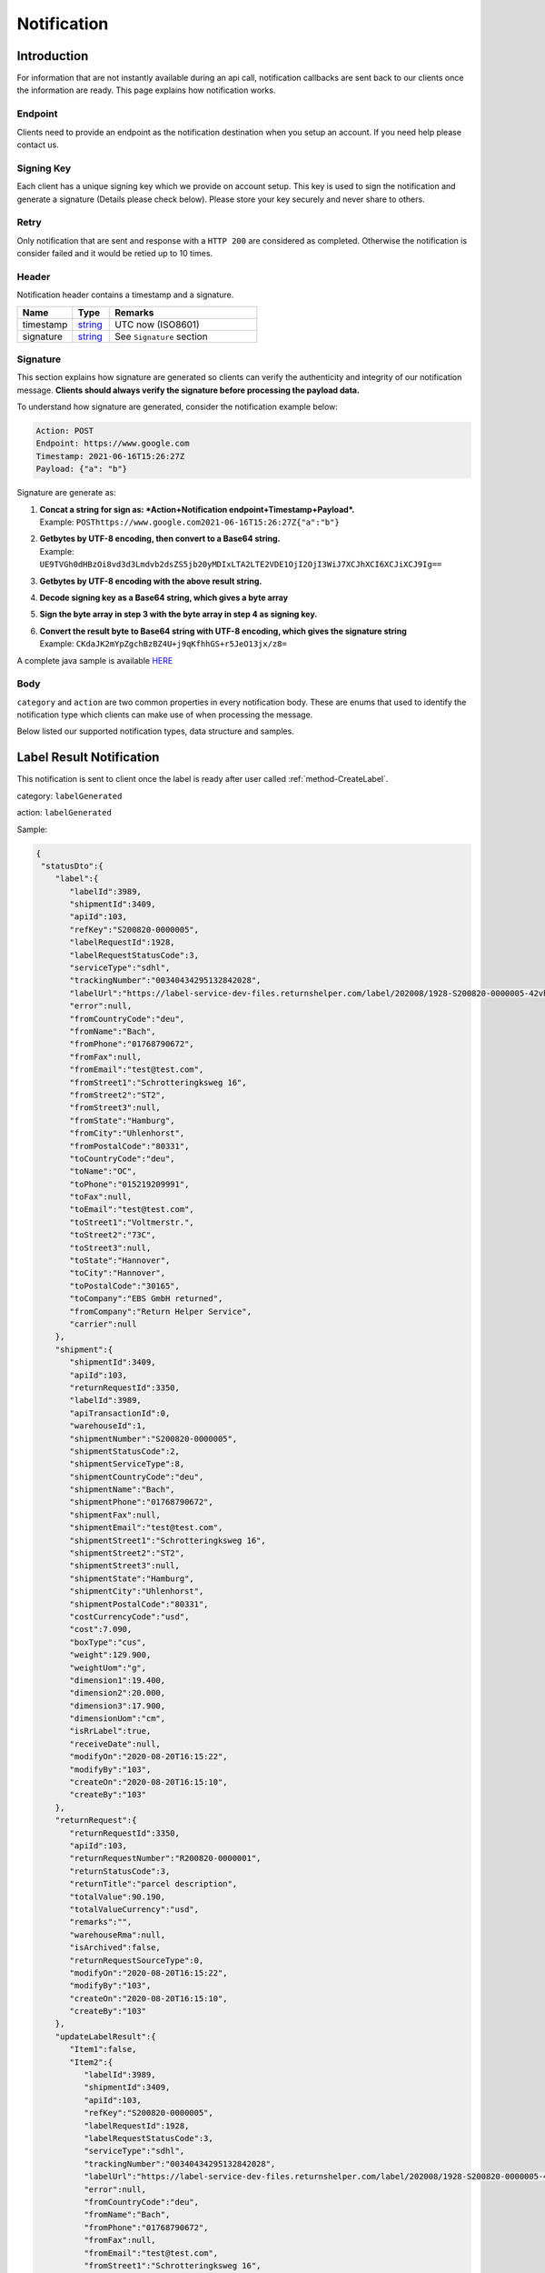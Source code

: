 ##################
Notification
##################

Introduction
-------------------------

For information that are not instantly available during an api call, notification callbacks are sent back to our clients once the information are ready.
This page explains how notification works.

Endpoint
********

Clients need to provide an endpoint as the notification destination when you setup an account. If you need help please contact us.

Signing Key
***********

Each client has a unique signing key which we provide on account setup. This key is used to sign the notification and generate a signature (Details please check below).
Please store your key securely and never share to others.

Retry
*****

Only notification that are sent and response with a ``HTTP 200`` are considered as completed. Otherwise the notification is consider failed and it would be retied up to 10 times.

Header
******

Notification header contains a timestamp and a signature.

.. csv-table::
   :header: "Name", "Type", "Remarks"
   :widths: 15, 10, 40

   timestamp, string_ , UTC now (ISO8601)
   signature, string_ , See ``Signature`` section

Signature
*********

This section explains how signature are generated so clients can verify the authenticity and integrity of our notification message.
**Clients should always verify the signature before processing the payload data.**

To understand how signature are generated, consider the notification example below:

.. code-block:: html

  Action: POST
  Endpoint: https://www.google.com
  Timestamp: 2021-06-16T15:26:27Z
  Payload: {"a": "b"}

Signature are generate as:

1. | **Concat a string for sign as: *Action+Notification endpoint+Timestamp+Payload*.**
   | Example: ``POSThttps://www.google.com2021-06-16T15:26:27Z{"a":"b"}``
2. | **Getbytes by UTF-8 encoding, then convert to a Base64 string.**
   | Example: ``UE9TVGh0dHBzOi8vd3d3Lmdvb2dsZS5jb20yMDIxLTA2LTE2VDE1OjI2OjI3WiJ7XCJhXCI6XCJiXCJ9Ig==``
3. | **Getbytes by UTF-8 encoding with the above result string.**
4. | **Decode signing key as a Base64 string, which gives a byte array**
5. | **Sign the byte array in step 3 with the byte array in step 4 as signing key.**
6. | **Convert the result byte to Base64 string with UTF-8 encoding, which gives the signature string**
   | Example: ``CKdaJK2mYpZgchBzBZ4U+j9qKfhhGS+r5JeO13jx/z8=``

A complete java sample is available `HERE <https://gist.github.com/neo-cheung/f8a147307616230fb60e402f0fc8211b>`_

Body
****

``category`` and ``action`` are two common properties in every notification body.
These are enums that used to identify the notification type which clients can make use of when processing the message.

Below listed our supported notification types, data structure and samples.

.. _notification-label:

Label Result Notification
-------------------------

This notification is sent to client once the label is ready after user called :ref:`method-CreateLabel`.

category: ``labelGenerated``

action: ``labelGenerated``

.. csv-table:: Label Result Notification
   :header: "Name", "Type", "Remarks"
   :widths: 15, 10, 30
   :file: models/Notification/NotificationGenLabel.csv

Sample:

.. code-block:: json

  {
   "statusDto":{
      "label":{
         "labelId":3989,
         "shipmentId":3409,
         "apiId":103,
         "refKey":"S200820-0000005",
         "labelRequestId":1928,
         "labelRequestStatusCode":3,
         "serviceType":"sdhl",
         "trackingNumber":"00340434295132842028",
         "labelUrl":"https://label-service-dev-files.returnshelper.com/label/202008/1928-S200820-0000005-42vh2m0hqhr.pdf",
         "error":null,
         "fromCountryCode":"deu",
         "fromName":"Bach",
         "fromPhone":"01768790672",
         "fromFax":null,
         "fromEmail":"test@test.com",
         "fromStreet1":"Schrotteringksweg 16",
         "fromStreet2":"ST2",
         "fromStreet3":null,
         "fromState":"Hamburg",
         "fromCity":"Uhlenhorst",
         "fromPostalCode":"80331",
         "toCountryCode":"deu",
         "toName":"OC",
         "toPhone":"015219209991",
         "toFax":null,
         "toEmail":"test@test.com",
         "toStreet1":"Voltmerstr.",
         "toStreet2":"73C",
         "toStreet3":null,
         "toState":"Hannover",
         "toCity":"Hannover",
         "toPostalCode":"30165",
         "toCompany":"EBS GmbH returned",
         "fromCompany":"Return Helper Service",
         "carrier":null
      },
      "shipment":{
         "shipmentId":3409,
         "apiId":103,
         "returnRequestId":3350,
         "labelId":3989,
         "apiTransactionId":0,
         "warehouseId":1,
         "shipmentNumber":"S200820-0000005",
         "shipmentStatusCode":2,
         "shipmentServiceType":8,
         "shipmentCountryCode":"deu",
         "shipmentName":"Bach",
         "shipmentPhone":"01768790672",
         "shipmentFax":null,
         "shipmentEmail":"test@test.com",
         "shipmentStreet1":"Schrotteringksweg 16",
         "shipmentStreet2":"ST2",
         "shipmentStreet3":null,
         "shipmentState":"Hamburg",
         "shipmentCity":"Uhlenhorst",
         "shipmentPostalCode":"80331",
         "costCurrencyCode":"usd",
         "cost":7.090,
         "boxType":"cus",
         "weight":129.900,
         "weightUom":"g",
         "dimension1":19.400,
         "dimension2":20.000,
         "dimension3":17.900,
         "dimensionUom":"cm",
         "isRrLabel":true,
         "receiveDate":null,
         "modifyOn":"2020-08-20T16:15:22",
         "modifyBy":"103",
         "createOn":"2020-08-20T16:15:10",
         "createBy":"103"
      },
      "returnRequest":{
         "returnRequestId":3350,
         "apiId":103,
         "returnRequestNumber":"R200820-0000001",
         "returnStatusCode":3,
         "returnTitle":"parcel description",
         "totalValue":90.190,
         "totalValueCurrency":"usd",
         "remarks":"",
         "warehouseRma":null,
         "isArchived":false,
         "returnRequestSourceType":0,
         "modifyOn":"2020-08-20T16:15:22",
         "modifyBy":"103",
         "createOn":"2020-08-20T16:15:10",
         "createBy":"103"
      },
      "updateLabelResult":{
         "Item1":false,
         "Item2":{
            "labelId":3989,
            "shipmentId":3409,
            "apiId":103,
            "refKey":"S200820-0000005",
            "labelRequestId":1928,
            "labelRequestStatusCode":3,
            "serviceType":"sdhl",
            "trackingNumber":"00340434295132842028",
            "labelUrl":"https://label-service-dev-files.returnshelper.com/label/202008/1928-S200820-0000005-42vh2m0hqhr.pdf",
            "error":null,
            "fromCountryCode":"deu",
            "fromName":"Bach",
            "fromPhone":"01768790672",
            "fromFax":null,
            "fromEmail":"test@test.com",
            "fromStreet1":"Schrotteringksweg 16",
            "fromStreet2":"ST2",
            "fromStreet3":null,
            "fromState":"Hamburg",
            "fromCity":"Uhlenhorst",
            "fromPostalCode":"80331",
            "toCountryCode":"deu",
            "toName":"OC",
            "toPhone":"015219209991",
            "toFax":null,
            "toEmail":"test@test.com",
            "toStreet1":"Voltmerstr.",
            "toStreet2":"73C",
            "toStreet3":null,
            "toState":"Hannover",
            "toCity":"Hannover",
            "toPostalCode":"30165",
            "toCompany":"EBS GmbH returned",
            "fromCompany":"Return Helper Service",
            "carrier":null
         },
         "Item3":null
      },
      "updateShipmentResult":{
         "Item1":false,
         "Item2":null,
         "Item3":null
      },
      "updateReturnRequestResult":{
         "Item1":false,
         "Item2":null,
         "Item3":null
      }
   },
   "category":"labelGenerated",
   "action":"labelGenerated",
   "eventTime":"2021-01-06T05:46:00.4884171Z"
   }

|

----

.. _notification-Recall:

Recall tracking number (AWB) Notification
-----------------------------------------

This notification is sent to client when the recall tracking AWB has been updated.

category: ``recall``

action: ``recallUpdateStatus``


.. csv-table:: Recall tracking number (AWB) Notification
   :header: "Name", "Type", "Remarks"
   :widths: 15, 10, 30
   :file: models/Notification/NotificationRecall.csv

|

Sample:

.. code-block:: json

   {
      "recallList":[
         {
            "recallId":244,
            "apiId":2,
            "warehouseId":1,
            "recallNumber":"RCL210106-0000001",
            "recallStatusCode":1,
            "warehouseRemarks":null,
            "modifyOn":"2021-01-06T05:53:50.7694318Z",
            "modifyBy":"3",
            "createOn":"2021-01-06T05:53:45",
            "createBy":"2"
         }
      ],
      "rma":"72c9c00d-7bab-46b0-8220-c0a544bdb5db",
      "awb":"903b4999-4f65-4ac9-8b8f-e3419f3dfc51",
      "pickUpDate":null,
      "courierTrackingNumber":"",
      "remarks":"",
      "weight":0.0,
      "amount":0.0,
      "listName":"",
      "recallUpdateTypeStatus":0,
      "serviceType":"dhl",
      "category":"recall",
      "action":"recallUpdateStatus",
      "eventTime":"2021-01-06T05:53:51.6256487Z"
   }

|


----

.. _notification-Resend:

Resend Tracking Number Notification
-----------------------------------

This notification is sent to client when the resend tracking number has been update.

category: ``resend``

action": ``updateResendTrackingNumber``


.. csv-table::
   :header: "Name", "Type", "Remarks"
   :widths: 15, 10, 30
   :file: models/Notification/NotificationResend.csv

Sample:

.. code-block:: json

   {
      "resend":{
         "resendId":296,
         "apiId":2,
         "resendNumber":"RSD210106-0000002",
         "resendStatusCode":3,
         "description":"rest-client-test-api-flow",
         "remarks":"rest-client-test-api-flow",
         "warehouseRemarks":null,
         "modifyOn":"2021-01-06T03:34:57",
         "modifyBy":"3",
         "createOn":"2021-01-06T03:34:50",
         "createBy":"2"
      },
      "returnInventoryList":null,
      "resendShipmentList":[
         {
            "resendShipmentId":292,
            "apiId":2,
            "resendId":296,
            "warehouseId":1,
            "resendShipmentNumber":"RSDS210106-0000002",
            "shipmentServiceType":8,
            "shipmentCountryCode":"deu",
            "shipmentName":"Stanley",
            "shipmentPhone":"1234567890",
            "shipmentFax":null,
            "shipmentEmail":"test@test.com",
            "shipmentStreet1":"Paris",
            "shipmentStreet2":"Paris",
            "shipmentStreet3":"Paris",
            "shipmentState":"Paris",
            "shipmentCity":"Paris",
            "shipmentPostalCode":"99999",
            "trackingNumber":"test-test-2021-01-04",
            "modifyOn":"2021-01-06T03:34:51",
            "modifyBy":"2",
            "createOn":"2021-01-06T03:34:51",
            "createBy":"2"
         }
      ],
      "category":"resend",
      "action":"updateResendTrackingNumber",
      "eventTime":"2021-01-06T03:35:02.6958984Z"
   }


|


----


.. _notification-MarkReceived:

Warehouse Mark Shipment Received Notification
---------------------------------------------

This notification is sent when warehouse receive a shipment.

category: ``rsl``

action: ``markShipmentArrive``


Sample:

.. code-block:: json

   {
   "returnRequest":{
      "returnRequestId":5514,
      "apiId":2,
      "returnRequestNumber":"R210106-0000008",
      "returnStatusCode":0,
      "returnTitle":"1840427529019",
      "totalValue":100.000,
      "totalValueCurrency":"usd",
      "remarks":null,
      "warehouseRma":"26c49bcf-e9f8-4974-a340-c54cf8ed74d0",
      "isArchived":false,
      "returnRequestSourceType":1,
      "modifyOn":"2021-01-06T06:11:20.595572Z",
      "modifyBy":"2",
      "createOn":"2021-01-06T06:11:10",
      "createBy":"2"
   },
   "shipment":{
      "shipmentId":5572,
      "apiId":2,
      "returnRequestId":5514,
      "labelId":6099,
      "apiTransactionId":0,
      "warehouseId":1,
      "shipmentNumber":"S210106-0000018",
      "shipmentStatusCode":6,
      "shipmentServiceType":10,
      "shipmentCountryCode":"esp",
      "shipmentName":"Francisco Jose Rodriguez Elias",
      "shipmentPhone":"656834261",
      "shipmentFax":null,
      "shipmentEmail":"test@test.com",
      "shipmentStreet1":"AV/ Doctor Sanchez Malo  Bloque3",
      "shipmentStreet2":"2planta derecha",
      "shipmentStreet3":null,
      "shipmentState":"Andalucía",
      "shipmentCity":"Ecija",
      "shipmentPostalCode":"41400",
      "costCurrencyCode":"usd",
      "cost":0.000,
      "boxType":"cus",
      "weight":700.000,
      "weightUom":"g",
      "dimension1":22.000,
      "dimension2":15.000,
      "dimension3":5.000,
      "dimensionUom":"cm",
      "isRrLabel":false,
      "receiveDate":"2021-01-06T06:11:20.5965368Z",
      "modifyOn":"2021-01-06T06:11:20.5965521Z",
      "modifyBy":"2",
      "createOn":"2021-01-06T06:11:11",
      "createBy":"2"
   },
   "label":{
      "labelId":6099,
      "shipmentId":5572,
      "apiId":2,
      "refKey":"674282f9-3932-46f9-ac47-ee7ea84e539f",
      "labelRequestId":0,
      "labelRequestStatusCode":3,
      "serviceType":"nrhl",
      "trackingNumber":"A123",
      "labelUrl":null,
      "error":null,
      "fromCountryCode":"esp",
      "fromName":"Francisco Jose Rodriguez Elias",
      "fromPhone":null,
      "fromFax":null,
      "fromEmail":null,
      "fromStreet1":"AV/ Doctor Sanchez Malo  Bloque3",
      "fromStreet2":null,
      "fromStreet3":null,
      "fromState":null,
      "fromCity":null,
      "fromPostalCode":null,
      "toCountryCode":"esp",
      "toName":"Francisco Jose Rodriguez Elias",
      "toPhone":null,
      "toFax":null,
      "toEmail":null,
      "toStreet1":"AV/ Doctor Sanchez Malo  Bloque3",
      "toStreet2":null,
      "toStreet3":null,
      "toState":null,
      "toCity":null,
      "toPostalCode":null,
      "toCompany":null,
      "fromCompany":null,
      "carrier":""
   },
   "lineItems":[
      {
         "returnRequestLineItemId":6914,
         "apiId":2,
         "returnRequestId":5514,
         "returnRequestLineItemNumber":"RL210106-0000020",
         "description":"Nuevo Apple iPad Mini 5 256GB Wifi - Space Grey Gris espacial",
         "quantity":1,
         "weight":100.000,
         "weightUom":"g",
         "valueCurrencyCode":"usd",
         "value":463.000,
         "handlingCode":0,
         "isDeleted":false,
         "itemRma":"26c49bcf-e9f8-4974-a340-c54cf8ed74d0"
      }
   ],
   "sequenceNumber":0,
   "category":"rsl",
   "action":"markShipmentArrive",
   "eventTime":"2021-01-06T06:11:23.21237Z"
   }


|


----



.. _notification-UpdateVas:

VAS Update Notification
-----------------------

This notification is sent when VAS has an update (such as complete).

category: ``rrliv``

action: ``vasUpdated``


Sample:

.. code-block:: json

   {
      "returnRequestLineItemId":6909,
      "returnRequestLineItemVasList":[
         {
            "returnRequestLineItemVasId":1400,
            "apiId":2,
            "returnRequestLineItemId":6909,
            "vasCode":3,
            "metaQuantity":0,
            "vasResult":"apiTestResult1",
            "notes":"product inspection",
            "vasStatusCode":1,
            "modifyOn":"2021-01-06T05:45:08",
            "modifyBy":"3",
            "createOn":"2021-01-06T05:45:08",
            "createBy":"2"
         }
      ],
      "updateLineItemVasRequestList":[
         {
            "returnRequestLineItemVasId":1400,
            "vasResult":"apiTestResult1",
            "returnRequestLineItemImageIdList":null,
            "vasStatusCode":"successful"
         }
      ],
      "category":"rrliv",
      "action":"vasUpdated",
      "eventTime":"2021-01-06T05:46:00.4884171Z"
   }

|


----


.. reference definition goes here

.. _decimal: https://docs.microsoft.com/en-us/dotnet/api/system.decimal?view=netcore-3.1
.. _string: https://docs.microsoft.com/en-us/dotnet/api/system.string?view=netcore-3.1
.. _long: https://docs.microsoft.com/en-us/dotnet/api/system.int64?view=netcore-3.1
.. _integer: https://docs.microsoft.com/en-us/dotnet/api/system.int32?view=netcore-3.1
.. _double: https://docs.microsoft.com/en-us/dotnet/api/system.double?view=netcore-3.1
.. _Datetime: https://docs.microsoft.com/en-us/dotnet/api/system.datetime?view=netcore-3.1
.. _bool: https://docs.microsoft.com/en-us/dotnet/csharp/language-reference/builtin-types/bool
